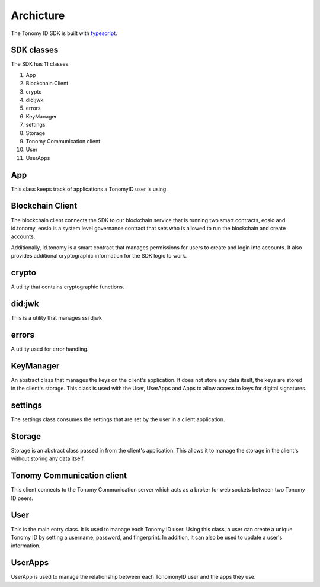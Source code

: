 Archicture
=============

The Tonomy ID SDK is built with `typescript <https://www.typescriptlang.org/>`_.

SDK classes
-----------
The SDK has 11 classes.

1. App
2. Blockchain Client 
3. crypto
4. did:jwk
5. errors
6. KeyManager
7. settings
8. Storage
9. Tonomy Communication client
10. User
11. UserApps

App
----
This class keeps track of applications a TonomyID user is using. 

Blockchain Client
-----------------
The blockchain client connects the SDK to our blockchain service that is running two smart contracts, eosio and id.tonomy. eosio is a system level governance 
contract that sets who is allowed to run the blockchain and create accounts. 

Additionally, id.tonomy is a smart contract that manages permissions for users to create and login into accounts. It also provides additional cryptographic information for the SDK logic to work. 

crypto
------
A utility that contains cryptographic functions. 

did:jwk
-------
This is a utility that manages ssi djwk

errors
------
A utility used for error handling.

KeyManager
----------------
An abstract class that manages the keys on the client's application. It does not store any data itself, the keys are stored in the client's storage. This class is used with the User, UserApps and Apps to allow access to keys for digital signatures.

settings
----------
The settings class consumes the settings that are set by the user in a client application. 

Storage
----------
Storage is an abstract class passed in from the client's application. This allows it to manage the storage in the client's without storing any data itself.

Tonomy Communication client
----------------------------------------
This client connects to the Tonomy Communication server which acts as a broker for web sockets between two Tonomy ID peers.

User
------
This is the main entry class. It is used to manage each Tonomy ID user. Using this class, a user can create a unique Tonomy ID by setting a username, password, and fingerprint. In addition, it can also be used to update a user's information. 

UserApps
-------------
UserApp is used to manage the relationship between each TonomonyID user and the apps they use.
